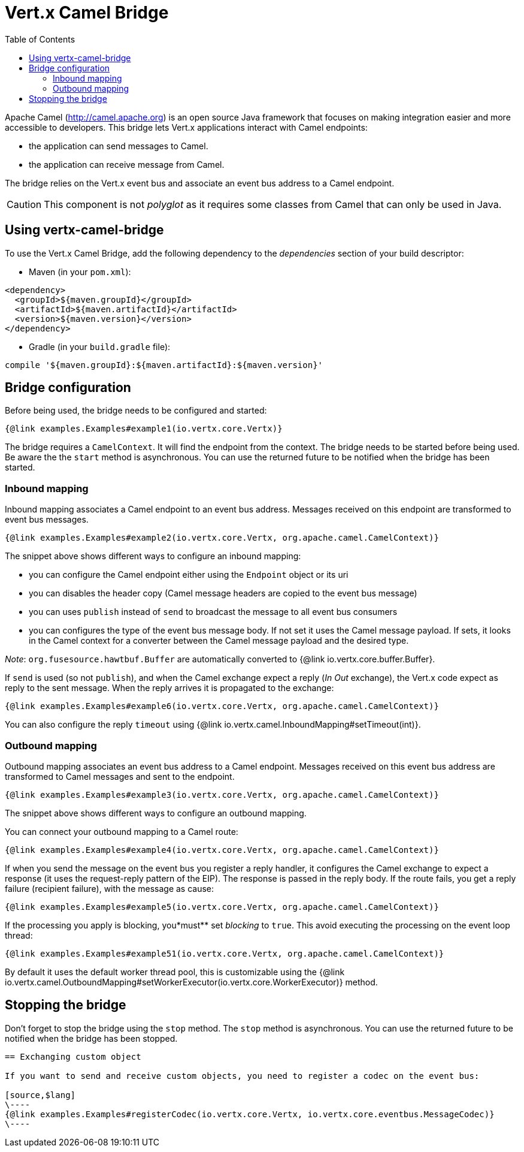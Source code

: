 = Vert.x Camel Bridge
:toc: left

Apache Camel (http://camel.apache.org) is an open source Java framework that focuses on making integration easier
and more accessible to developers. This bridge lets Vert.x applications interact with Camel endpoints:

* the application can send messages to Camel.
* the application can receive message from Camel.

The bridge relies on the Vert.x event bus and associate an event bus address to a Camel endpoint.

CAUTION: This component is not _polyglot_ as it requires some classes from Camel that can only be used in Java.

== Using vertx-camel-bridge

To use the Vert.x Camel Bridge, add the following dependency to the _dependencies_ section of your
build descriptor:

* Maven (in your `pom.xml`):

[source,xml,subs="+attributes"]
----
<dependency>
  <groupId>${maven.groupId}</groupId>
  <artifactId>${maven.artifactId}</artifactId>
  <version>${maven.version}</version>
</dependency>
----

* Gradle (in your `build.gradle` file):

[source,groovy,subs="+attributes"]
----
compile '${maven.groupId}:${maven.artifactId}:${maven.version}'
----

== Bridge configuration

Before being used, the bridge needs to be configured and started:

[source,$lang]
----
{@link examples.Examples#example1(io.vertx.core.Vertx)}
----

The bridge requires a `CamelContext`. It will find the endpoint from the context. The bridge needs to be started
before being used. Be aware the the `start` method is asynchronous. You can use the returned future to be notified when the bridge has been started.



=== Inbound mapping

Inbound mapping associates a Camel endpoint to an event bus address. Messages received on this endpoint are
transformed to event bus messages.

[source,$lang]
----
{@link examples.Examples#example2(io.vertx.core.Vertx, org.apache.camel.CamelContext)}
----

The snippet above shows different ways to configure an inbound mapping:

* you can configure the Camel endpoint either using the `Endpoint` object or its uri
* you can disables the header copy (Camel message headers are copied to the event bus message)
* you can uses `publish` instead of `send` to broadcast the message to all event bus consumers
* you can configures the type of the event bus message body. If not set it uses the Camel message payload. If
sets, it looks in the Camel context for a converter between the Camel message payload and the desired type.

_Note_: `org.fusesource.hawtbuf.Buffer` are automatically converted to {@link io.vertx.core.buffer.Buffer}.

If `send` is used (so not `publish`), and when the Camel exchange expect a reply (_In Out_ exchange), the Vert.x
code expect as reply to the sent message. When the reply arrives it is propagated to the exchange:

[source,$lang]
----
{@link examples.Examples#example6(io.vertx.core.Vertx, org.apache.camel.CamelContext)}
----

You can also configure the reply `timeout` using {@link io.vertx.camel.InboundMapping#setTimeout(int)}.

=== Outbound mapping

Outbound mapping associates an event bus address to a Camel endpoint. Messages received on this event bus address
are transformed to Camel messages and sent to the endpoint.

[source,$lang]
----
{@link examples.Examples#example3(io.vertx.core.Vertx, org.apache.camel.CamelContext)}
----

The snippet above shows different ways to configure an outbound mapping.

You can connect your outbound mapping to a Camel route:

[source,$lang]
----
{@link examples.Examples#example4(io.vertx.core.Vertx, org.apache.camel.CamelContext)}
----

If when you send the message on the event bus you register a reply handler, it configures the Camel exchange to
expect a response (it uses the request-reply pattern of the EIP). The response is passed in the reply body. If the
route fails, you get a reply failure (recipient failure), with the message as cause:

[source,$lang]
----
{@link examples.Examples#example5(io.vertx.core.Vertx, org.apache.camel.CamelContext)}
----

If the processing you apply is blocking, you*must** set _blocking_ to `true`. This avoid executing the
processing on the event loop thread:

[source,$lang]
----
{@link examples.Examples#example51(io.vertx.core.Vertx, org.apache.camel.CamelContext)}
----

By default it uses the default worker thread pool, this is customizable using the
{@link io.vertx.camel.OutboundMapping#setWorkerExecutor(io.vertx.core.WorkerExecutor)} method.

== Stopping the bridge

Don't forget to stop the bridge using the `stop` method. The `stop` method is asynchronous. You can use
the returned future to be notified when the bridge has been stopped.

[language, java]
----
== Exchanging custom object

If you want to send and receive custom objects, you need to register a codec on the event bus:

[source,$lang]
\----
{@link examples.Examples#registerCodec(io.vertx.core.Vertx, io.vertx.core.eventbus.MessageCodec)}
\----

----
